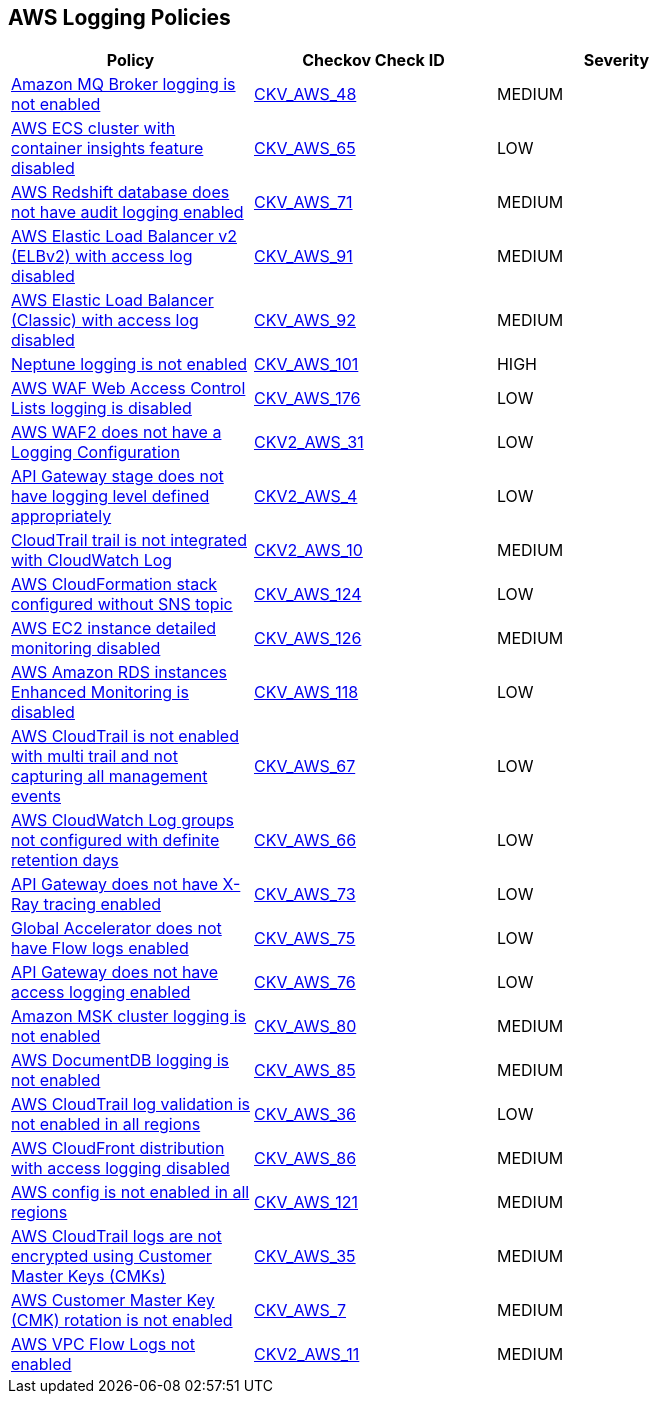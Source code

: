 == AWS Logging Policies

[width=85%]
[cols="1,1,1"]
|===
|Policy|Checkov Check ID| Severity

|xref:bc-aws-logging-10.adoc[Amazon MQ Broker logging is not enabled]
| https://github.com/bridgecrewio/checkov/tree/master/checkov/terraform/checks/resource/aws/MQBrokerLogging.py[CKV_AWS_48]
|MEDIUM


|xref:bc-aws-logging-11.adoc[AWS ECS cluster with container insights feature disabled]
| https://github.com/bridgecrewio/checkov/tree/master/checkov/terraform/checks/resource/aws/ECSClusterContainerInsights.py[CKV_AWS_65]
|LOW


|xref:bc-aws-logging-12.adoc[AWS Redshift database does not have audit logging enabled]
| https://github.com/bridgecrewio/checkov/tree/master/checkov/terraform/checks/resource/aws/RedshiftClusterLogging.py[CKV_AWS_71]
|MEDIUM


|xref:bc-aws-logging-22.adoc[AWS Elastic Load Balancer v2 (ELBv2) with access log disabled]
| https://github.com/bridgecrewio/checkov/tree/master/checkov/terraform/checks/resource/aws/ELBv2AccessLogs.py[CKV_AWS_91]
|MEDIUM


|xref:bc-aws-logging-23.adoc[AWS Elastic Load Balancer (Classic) with access log disabled]
| https://github.com/bridgecrewio/checkov/tree/master/checkov/cloudformation/checks/resource/aws/ELBAccessLogs.py[CKV_AWS_92]
|MEDIUM


|xref:bc-aws-logging-24.adoc[Neptune logging is not enabled]
| https://github.com/bridgecrewio/checkov/tree/master/checkov/terraform/checks/resource/aws/NeptuneClusterLogging.py[CKV_AWS_101]
|HIGH



|xref:bc-aws-logging-31.adoc[AWS WAF Web Access Control Lists logging is disabled]
| https://github.com/bridgecrewio/checkov/tree/master/checkov/terraform/checks/resource/aws/WAFHasLogs.py[CKV_AWS_176]
|LOW


|xref:bc-aws-logging-33.adoc[AWS WAF2 does not have a Logging Configuration]
| https://github.com/bridgecrewio/checkov/blob/main/checkov/terraform/checks/graph_checks/aws/WAF2HasLogs.yaml[CKV2_AWS_31]
|LOW


|xref:ensure-api-gateway-stage-have-logging-level-defined-as-appropiate.adoc[API Gateway stage does not have logging level defined appropriately]
| https://github.com/bridgecrewio/checkov/blob/main/checkov/terraform/checks/graph_checks/aws/APIGWLoggingLevelsDefinedProperly.yaml[CKV2_AWS_4]
|LOW


|xref:ensure-cloudtrail-trails-are-integrated-with-cloudwatch-logs.adoc[CloudTrail trail is not integrated with CloudWatch Log]
| https://github.com/bridgecrewio/checkov/blob/main/checkov/terraform/checks/graph_checks/aws/CloudtrailHasCloudwatch.yaml[CKV2_AWS_10]
|MEDIUM


|xref:ensure-that-cloudformation-stacks-are-sending-event-notifications-to-an-sns-topic.adoc[AWS CloudFormation stack configured without SNS topic]
| https://github.com/bridgecrewio/checkov/tree/master/checkov/terraform/checks/resource/aws/CloudformationStackNotificationArns.py[CKV_AWS_124]
|LOW


|xref:ensure-that-detailed-monitoring-is-enabled-for-ec2-instances.adoc[AWS EC2 instance detailed monitoring disabled]
| https://github.com/bridgecrewio/checkov/tree/master/checkov/terraform/checks/resource/aws/EC2DetailedMonitoringEnabled.py[CKV_AWS_126]
|MEDIUM


|xref:ensure-that-enhanced-monitoring-is-enabled-for-amazon-rds-instances.adoc[AWS Amazon RDS instances Enhanced Monitoring is disabled]
| https://github.com/bridgecrewio/checkov/tree/master/checkov/cloudformation/checks/resource/aws/RDSEnhancedMonitorEnabled.py[CKV_AWS_118]
|LOW


|xref:logging-1.adoc[AWS CloudTrail is not enabled with multi trail and not capturing all management events]
| https://github.com/bridgecrewio/checkov/tree/master/checkov/terraform/checks/resource/aws/CloudtrailMultiRegion.py[CKV_AWS_67]
|LOW


|xref:logging-13.adoc[AWS CloudWatch Log groups not configured with definite retention days]
| https://github.com/bridgecrewio/checkov/tree/master/checkov/cloudformation/checks/resource/aws/CloudWatchLogGroupRetention.py[CKV_AWS_66]
|LOW



|xref:logging-15.adoc[API Gateway does not have X-Ray tracing enabled]
| https://github.com/bridgecrewio/checkov/tree/master/checkov/terraform/checks/resource/aws/APIGatewayXray.py[CKV_AWS_73]
|LOW


|xref:logging-16.adoc[Global Accelerator does not have Flow logs enabled]
| https://github.com/bridgecrewio/checkov/tree/master/checkov/terraform/checks/resource/aws/GlobalAcceleratorAcceleratorFlowLogs.py[CKV_AWS_75]
|LOW


|xref:logging-17.adoc[API Gateway does not have access logging enabled]
| https://github.com/bridgecrewio/checkov/tree/master/checkov/cloudformation/checks/resource/aws/APIGatewayAccessLogging.py[CKV_AWS_76]
|LOW


|xref:logging-18.adoc[Amazon MSK cluster logging is not enabled]
| https://github.com/bridgecrewio/checkov/tree/master/checkov/terraform/checks/resource/aws/MSKClusterLogging.py[CKV_AWS_80]
|MEDIUM


|xref:logging-19.adoc[AWS DocumentDB logging is not enabled]
| https://github.com/bridgecrewio/checkov/tree/master/checkov/cloudformation/checks/resource/aws/DocDBLogging.py[CKV_AWS_85]
|MEDIUM


|xref:logging-2.adoc[AWS CloudTrail log validation is not enabled in all regions]
| https://github.com/bridgecrewio/checkov/tree/master/checkov/terraform/checks/resource/aws/CloudtrailLogValidation.py[CKV_AWS_36]
|LOW


|xref:logging-20.adoc[AWS CloudFront distribution with access logging disabled]
| https://github.com/bridgecrewio/checkov/tree/master/checkov/terraform/checks/resource/aws/CloudfrontDistributionLogging.py[CKV_AWS_86]
|MEDIUM

|xref:logging-5-enable-aws-config-regions.adoc[AWS config is not enabled in all regions]
| https://github.com/bridgecrewio/checkov/tree/master/checkov/terraform/checks/resource/aws/ConfigConfgurationAggregatorAllRegions.py[CKV_AWS_121]
|MEDIUM


|xref:logging-7.adoc[AWS CloudTrail logs are not encrypted using Customer Master Keys (CMKs)]
| https://github.com/bridgecrewio/checkov/tree/master/checkov/cloudformation/checks/resource/aws/CloudtrailEncryption.py[CKV_AWS_35]
|MEDIUM


|xref:logging-8.adoc[AWS Customer Master Key (CMK) rotation is not enabled]
| https://github.com/bridgecrewio/checkov/tree/master/checkov/cloudformation/checks/resource/aws/KMSRotation.py[CKV_AWS_7]
|MEDIUM


|xref:logging-9-enable-vpc-flow-logging.adoc[AWS VPC Flow Logs not enabled]
| https://github.com/bridgecrewio/checkov/blob/main/checkov/terraform/checks/graph_checks/aws/VPCHasFlowLog.yaml[CKV2_AWS_11]
|MEDIUM


|===

